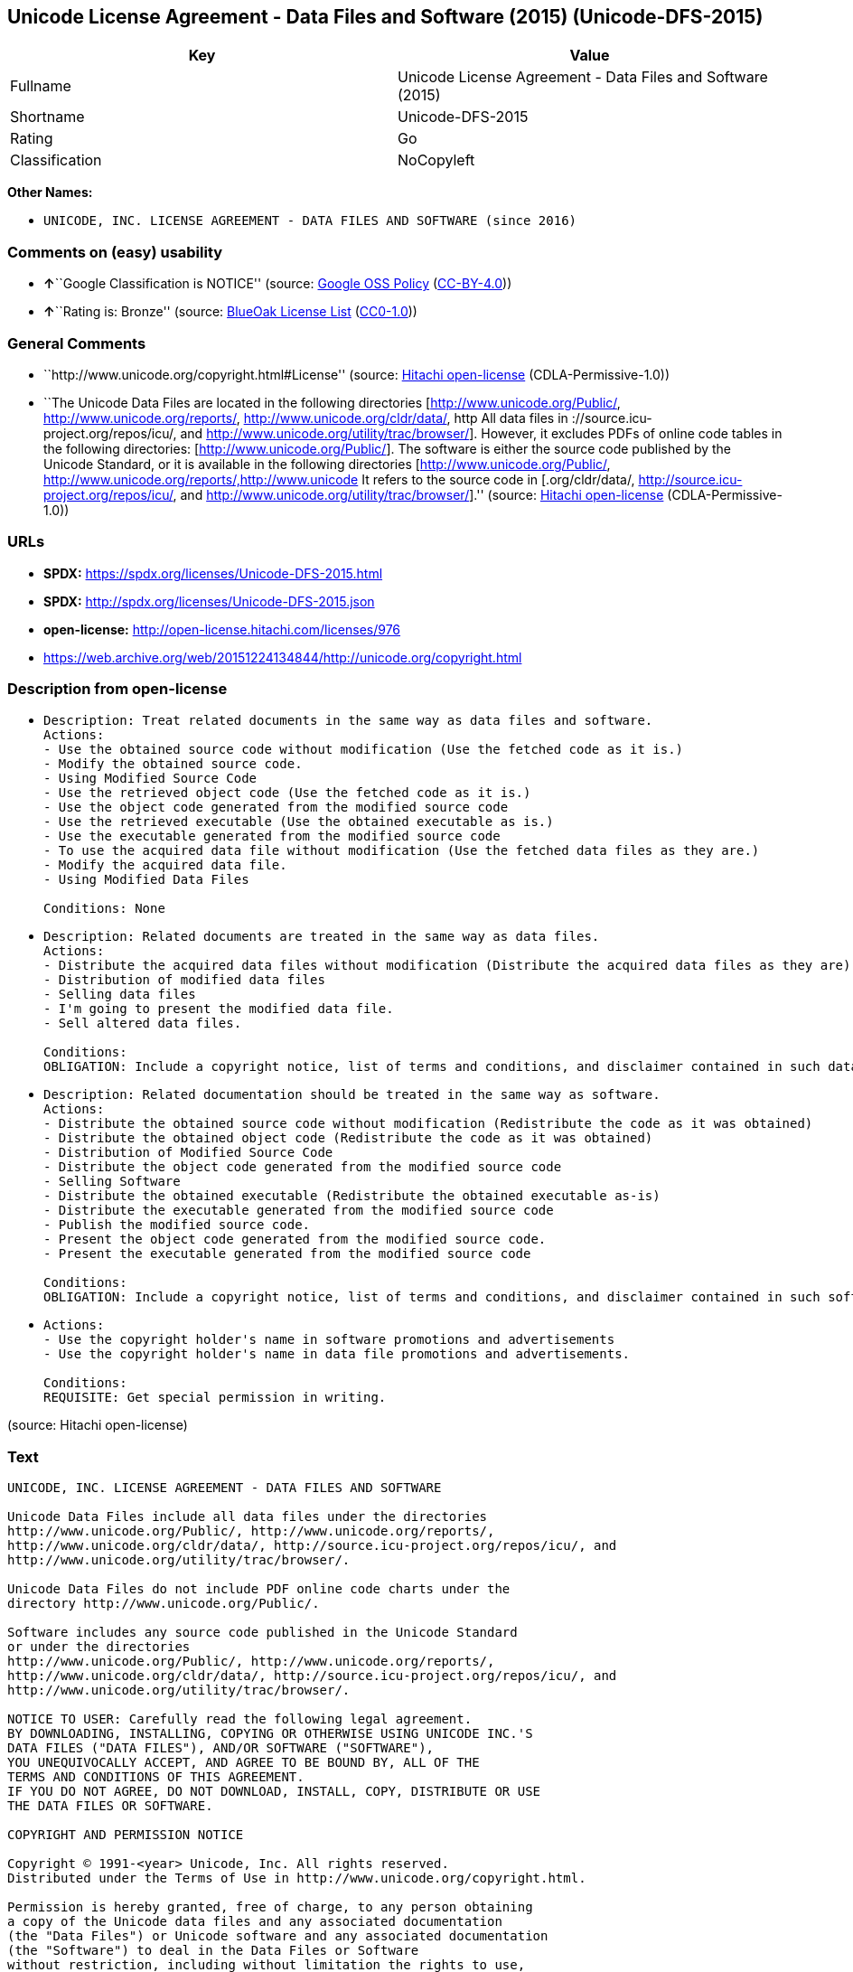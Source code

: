 == Unicode License Agreement - Data Files and Software (2015) (Unicode-DFS-2015)

[cols=",",options="header",]
|===
|Key |Value
|Fullname |Unicode License Agreement - Data Files and Software (2015)
|Shortname |Unicode-DFS-2015
|Rating |Go
|Classification |NoCopyleft
|===

*Other Names:*

* `UNICODE, INC. LICENSE AGREEMENT - DATA FILES AND SOFTWARE (since 2016)`

=== Comments on (easy) usability

* **↑**``Google Classification is NOTICE'' (source:
https://opensource.google.com/docs/thirdparty/licenses/[Google OSS
Policy]
(https://creativecommons.org/licenses/by/4.0/legalcode[CC-BY-4.0]))
* **↑**``Rating is: Bronze'' (source:
https://blueoakcouncil.org/list[BlueOak License List]
(https://raw.githubusercontent.com/blueoakcouncil/blue-oak-list-npm-package/master/LICENSE[CC0-1.0]))

=== General Comments

* ``http://www.unicode.org/copyright.html#License'' (source:
https://github.com/Hitachi/open-license[Hitachi open-license]
(CDLA-Permissive-1.0))
* ``The Unicode Data Files are located in the following directories
[http://www.unicode.org/Public/, http://www.unicode.org/reports/,
http://www.unicode.org/cldr/data/, http All data files in
://source.icu-project.org/repos/icu/, and
http://www.unicode.org/utility/trac/browser/]. However, it excludes PDFs
of online code tables in the following directories:
[http://www.unicode.org/Public/]. The software is either the source code
published by the Unicode Standard, or it is available in the following
directories [http://www.unicode.org/Public/,
http://www.unicode.org/reports/,http://www.unicode It refers to the
source code in [.org/cldr/data/,
http://source.icu-project.org/repos/icu/, and
http://www.unicode.org/utility/trac/browser/].'' (source:
https://github.com/Hitachi/open-license[Hitachi open-license]
(CDLA-Permissive-1.0))

=== URLs

* *SPDX:* https://spdx.org/licenses/Unicode-DFS-2015.html
* *SPDX:* http://spdx.org/licenses/Unicode-DFS-2015.json
* *open-license:* http://open-license.hitachi.com/licenses/976
* https://web.archive.org/web/20151224134844/http://unicode.org/copyright.html

=== Description from open-license

* {blank}
+
....
Description: Treat related documents in the same way as data files and software.
Actions:
- Use the obtained source code without modification (Use the fetched code as it is.)
- Modify the obtained source code.
- Using Modified Source Code
- Use the retrieved object code (Use the fetched code as it is.)
- Use the object code generated from the modified source code
- Use the retrieved executable (Use the obtained executable as is.)
- Use the executable generated from the modified source code
- To use the acquired data file without modification (Use the fetched data files as they are.)
- Modify the acquired data file.
- Using Modified Data Files

Conditions: None
....
* {blank}
+
....
Description: Related documents are treated in the same way as data files.
Actions:
- Distribute the acquired data files without modification (Distribute the acquired data files as they are)
- Distribution of modified data files
- Selling data files
- I'm going to present the modified data file.
- Sell altered data files.

Conditions:
OBLIGATION: Include a copyright notice, list of terms and conditions, and disclaimer contained in such data files.
....
* {blank}
+
....
Description: Related documentation should be treated in the same way as software.
Actions:
- Distribute the obtained source code without modification (Redistribute the code as it was obtained)
- Distribute the obtained object code (Redistribute the code as it was obtained)
- Distribution of Modified Source Code
- Distribute the object code generated from the modified source code
- Selling Software
- Distribute the obtained executable (Redistribute the obtained executable as-is)
- Distribute the executable generated from the modified source code
- Publish the modified source code.
- Present the object code generated from the modified source code.
- Present the executable generated from the modified source code

Conditions:
OBLIGATION: Include a copyright notice, list of terms and conditions, and disclaimer contained in such software
....
* {blank}
+
....
Actions:
- Use the copyright holder's name in software promotions and advertisements
- Use the copyright holder's name in data file promotions and advertisements.

Conditions:
REQUISITE: Get special permission in writing.
....

(source: Hitachi open-license)

=== Text

....
UNICODE, INC. LICENSE AGREEMENT - DATA FILES AND SOFTWARE

Unicode Data Files include all data files under the directories
http://www.unicode.org/Public/, http://www.unicode.org/reports/,
http://www.unicode.org/cldr/data/, http://source.icu-project.org/repos/icu/, and
http://www.unicode.org/utility/trac/browser/.

Unicode Data Files do not include PDF online code charts under the
directory http://www.unicode.org/Public/.

Software includes any source code published in the Unicode Standard
or under the directories
http://www.unicode.org/Public/, http://www.unicode.org/reports/,
http://www.unicode.org/cldr/data/, http://source.icu-project.org/repos/icu/, and
http://www.unicode.org/utility/trac/browser/.

NOTICE TO USER: Carefully read the following legal agreement.
BY DOWNLOADING, INSTALLING, COPYING OR OTHERWISE USING UNICODE INC.'S
DATA FILES ("DATA FILES"), AND/OR SOFTWARE ("SOFTWARE"),
YOU UNEQUIVOCALLY ACCEPT, AND AGREE TO BE BOUND BY, ALL OF THE
TERMS AND CONDITIONS OF THIS AGREEMENT.
IF YOU DO NOT AGREE, DO NOT DOWNLOAD, INSTALL, COPY, DISTRIBUTE OR USE
THE DATA FILES OR SOFTWARE.

COPYRIGHT AND PERMISSION NOTICE

Copyright © 1991-<year> Unicode, Inc. All rights reserved.
Distributed under the Terms of Use in http://www.unicode.org/copyright.html.

Permission is hereby granted, free of charge, to any person obtaining
a copy of the Unicode data files and any associated documentation
(the "Data Files") or Unicode software and any associated documentation
(the "Software") to deal in the Data Files or Software
without restriction, including without limitation the rights to use,
copy, modify, merge, publish, distribute, and/or sell copies of
the Data Files or Software, and to permit persons to whom the Data Files
or Software are furnished to do so, provided that either
(a) this copyright and permission notice appear with all copies
of the Data Files or Software, or
(b) this copyright and permission notice appear in associated
Documentation.

THE DATA FILES AND SOFTWARE ARE PROVIDED "AS IS", WITHOUT WARRANTY OF
ANY KIND, EXPRESS OR IMPLIED, INCLUDING BUT NOT LIMITED TO THE
WARRANTIES OF MERCHANTABILITY, FITNESS FOR A PARTICULAR PURPOSE AND
NONINFRINGEMENT OF THIRD PARTY RIGHTS.
IN NO EVENT SHALL THE COPYRIGHT HOLDER OR HOLDERS INCLUDED IN THIS
NOTICE BE LIABLE FOR ANY CLAIM, OR ANY SPECIAL INDIRECT OR CONSEQUENTIAL
DAMAGES, OR ANY DAMAGES WHATSOEVER RESULTING FROM LOSS OF USE,
DATA OR PROFITS, WHETHER IN AN ACTION OF CONTRACT, NEGLIGENCE OR OTHER
TORTIOUS ACTION, ARISING OUT OF OR IN CONNECTION WITH THE USE OR
PERFORMANCE OF THE DATA FILES OR SOFTWARE.

Except as contained in this notice, the name of a copyright holder
shall not be used in advertising or otherwise to promote the sale,
use or other dealings in these Data Files or Software without prior
written authorization of the copyright holder.
....

'''''

=== Raw Data

==== Facts

* LicenseName
* https://blueoakcouncil.org/list[BlueOak License List]
(https://raw.githubusercontent.com/blueoakcouncil/blue-oak-list-npm-package/master/LICENSE[CC0-1.0])
* https://opensource.google.com/docs/thirdparty/licenses/[Google OSS
Policy]
(https://creativecommons.org/licenses/by/4.0/legalcode[CC-BY-4.0])
* https://github.com/Hitachi/open-license[Hitachi open-license]
(CDLA-Permissive-1.0)
* https://spdx.org/licenses/Unicode-DFS-2015.html[SPDX] (all data [in
this repository] is generated)

==== Raw JSON

....
{
    "__impliedNames": [
        "Unicode-DFS-2015",
        "Unicode License Agreement - Data Files and Software (2015)",
        "UNICODE, INC. LICENSE AGREEMENT - DATA FILES AND SOFTWARE (since 2016)"
    ],
    "__impliedId": "Unicode-DFS-2015",
    "__impliedComments": [
        [
            "Hitachi open-license",
            [
                "http://www.unicode.org/copyright.html#License",
                "The Unicode Data Files are located in the following directories [http://www.unicode.org/Public/, http://www.unicode.org/reports/, http://www.unicode.org/cldr/data/, http All data files in ://source.icu-project.org/repos/icu/, and http://www.unicode.org/utility/trac/browser/]. However, it excludes PDFs of online code tables in the following directories: [http://www.unicode.org/Public/]. The software is either the source code published by the Unicode Standard, or it is available in the following directories [http://www.unicode.org/Public/, http://www.unicode.org/reports/,http://www.unicode It refers to the source code in [.org/cldr/data/, http://source.icu-project.org/repos/icu/, and http://www.unicode.org/utility/trac/browser/]."
            ]
        ]
    ],
    "facts": {
        "LicenseName": {
            "implications": {
                "__impliedNames": [
                    "Unicode-DFS-2015"
                ],
                "__impliedId": "Unicode-DFS-2015"
            },
            "shortname": "Unicode-DFS-2015",
            "otherNames": []
        },
        "SPDX": {
            "isSPDXLicenseDeprecated": false,
            "spdxFullName": "Unicode License Agreement - Data Files and Software (2015)",
            "spdxDetailsURL": "http://spdx.org/licenses/Unicode-DFS-2015.json",
            "_sourceURL": "https://spdx.org/licenses/Unicode-DFS-2015.html",
            "spdxLicIsOSIApproved": false,
            "spdxSeeAlso": [
                "https://web.archive.org/web/20151224134844/http://unicode.org/copyright.html"
            ],
            "_implications": {
                "__impliedNames": [
                    "Unicode-DFS-2015",
                    "Unicode License Agreement - Data Files and Software (2015)"
                ],
                "__impliedId": "Unicode-DFS-2015",
                "__isOsiApproved": false,
                "__impliedURLs": [
                    [
                        "SPDX",
                        "http://spdx.org/licenses/Unicode-DFS-2015.json"
                    ],
                    [
                        null,
                        "https://web.archive.org/web/20151224134844/http://unicode.org/copyright.html"
                    ]
                ]
            },
            "spdxLicenseId": "Unicode-DFS-2015"
        },
        "Hitachi open-license": {
            "summary": "http://www.unicode.org/copyright.html#License",
            "notices": [
                {
                    "content": "the data files and software and related documentation are provided \"as-is\" and without any warranties of any kind, either express or implied, including, but not limited to, warranties of merchantability, fitness for a particular purpose and non-infringement. The warranties include, but are not limited to, the warranties of commercial applicability, fitness for a particular purpose, and non-infringement.",
                    "description": "There is no guarantee."
                },
                {
                    "content": "In no event shall the copyright holder be liable for any claim, special, indirect or consequential damages, and any damages resulting from loss of use, loss of data or loss of profits, whether in contract, negligence or other tort action, arising out of the use or performance of such data files, software and related documentation. No liability shall be assumed."
                }
            ],
            "_sourceURL": "http://open-license.hitachi.com/licenses/976",
            "content": "UNICODE, INC. LICENSE AGREEMENT - DATA FILES AND SOFTWARE\n\nUnicode Data Files include all data files under the directories\nhttp://www.unicode.org/Public/, http://www.unicode.org/reports/,\nhttp://www.unicode.org/cldr/data/, http://source.icu-project.org/repos/icu/, and\nhttp://www.unicode.org/utility/trac/browser/.\n\nUnicode Data Files do not include PDF online code charts under the\ndirectory http://www.unicode.org/Public/.\n\nSoftware includes any source code published in the Unicode Standard\nor under the directories\nhttp://www.unicode.org/Public/, http://www.unicode.org/reports/,\nhttp://www.unicode.org/cldr/data/, http://source.icu-project.org/repos/icu/, and\nhttp://www.unicode.org/utility/trac/browser/.\n\nNOTICE TO USER: Carefully read the following legal agreement.\nBY DOWNLOADING, INSTALLING, COPYING OR OTHERWISE USING UNICODE INC.'S\nDATA FILES (\"DATA FILES\"), AND/OR SOFTWARE (\"SOFTWARE\"),\nYOU UNEQUIVOCALLY ACCEPT, AND AGREE TO BE BOUND BY, ALL OF THE\nTERMS AND CONDITIONS OF THIS AGREEMENT.\nIF YOU DO NOT AGREE, DO NOT DOWNLOAD, INSTALL, COPY, DISTRIBUTE OR USE\nTHE DATA FILES OR SOFTWARE.\n\nCOPYRIGHT AND PERMISSION NOTICE\n\nCopyright © 1991-<year> Unicode, Inc. All rights reserved.\nDistributed under the Terms of Use in http://www.unicode.org/copyright.html.\n\nPermission is hereby granted, free of charge, to any person obtaining\na copy of the Unicode data files and any associated documentation\n(the \"Data Files\") or Unicode software and any associated documentation\n(the \"Software\") to deal in the Data Files or Software\nwithout restriction, including without limitation the rights to use,\ncopy, modify, merge, publish, distribute, and/or sell copies of\nthe Data Files or Software, and to permit persons to whom the Data Files\nor Software are furnished to do so, provided that either\n(a) this copyright and permission notice appear with all copies\nof the Data Files or Software, or\n(b) this copyright and permission notice appear in associated\nDocumentation.\n\nTHE DATA FILES AND SOFTWARE ARE PROVIDED \"AS IS\", WITHOUT WARRANTY OF\nANY KIND, EXPRESS OR IMPLIED, INCLUDING BUT NOT LIMITED TO THE\nWARRANTIES OF MERCHANTABILITY, FITNESS FOR A PARTICULAR PURPOSE AND\nNONINFRINGEMENT OF THIRD PARTY RIGHTS.\nIN NO EVENT SHALL THE COPYRIGHT HOLDER OR HOLDERS INCLUDED IN THIS\nNOTICE BE LIABLE FOR ANY CLAIM, OR ANY SPECIAL INDIRECT OR CONSEQUENTIAL\nDAMAGES, OR ANY DAMAGES WHATSOEVER RESULTING FROM LOSS OF USE,\nDATA OR PROFITS, WHETHER IN AN ACTION OF CONTRACT, NEGLIGENCE OR OTHER\nTORTIOUS ACTION, ARISING OUT OF OR IN CONNECTION WITH THE USE OR\nPERFORMANCE OF THE DATA FILES OR SOFTWARE.\n\nExcept as contained in this notice, the name of a copyright holder\nshall not be used in advertising or otherwise to promote the sale,\nuse or other dealings in these Data Files or Software without prior\nwritten authorization of the copyright holder.",
            "name": "UNICODE, INC. LICENSE AGREEMENT - DATA FILES AND SOFTWARE (since 2016)",
            "permissions": [
                {
                    "actions": [
                        {
                            "name": "Use the obtained source code without modification",
                            "description": "Use the fetched code as it is."
                        },
                        {
                            "name": "Modify the obtained source code."
                        },
                        {
                            "name": "Using Modified Source Code"
                        },
                        {
                            "name": "Use the retrieved object code",
                            "description": "Use the fetched code as it is."
                        },
                        {
                            "name": "Use the object code generated from the modified source code"
                        },
                        {
                            "name": "Use the retrieved executable",
                            "description": "Use the obtained executable as is."
                        },
                        {
                            "name": "Use the executable generated from the modified source code"
                        },
                        {
                            "name": "To use the acquired data file without modification",
                            "description": "Use the fetched data files as they are."
                        },
                        {
                            "name": "Modify the acquired data file."
                        },
                        {
                            "name": "Using Modified Data Files"
                        }
                    ],
                    "_str": "Description: Treat related documents in the same way as data files and software.\nActions:\n- Use the obtained source code without modification (Use the fetched code as it is.)\n- Modify the obtained source code.\n- Using Modified Source Code\n- Use the retrieved object code (Use the fetched code as it is.)\n- Use the object code generated from the modified source code\n- Use the retrieved executable (Use the obtained executable as is.)\n- Use the executable generated from the modified source code\n- To use the acquired data file without modification (Use the fetched data files as they are.)\n- Modify the acquired data file.\n- Using Modified Data Files\n\nConditions: None\n",
                    "conditions": null,
                    "description": "Treat related documents in the same way as data files and software."
                },
                {
                    "actions": [
                        {
                            "name": "Distribute the acquired data files without modification",
                            "description": "Distribute the acquired data files as they are"
                        },
                        {
                            "name": "Distribution of modified data files"
                        },
                        {
                            "name": "Selling data files"
                        },
                        {
                            "name": "I'm going to present the modified data file."
                        },
                        {
                            "name": "Sell altered data files."
                        }
                    ],
                    "_str": "Description: Related documents are treated in the same way as data files.\nActions:\n- Distribute the acquired data files without modification (Distribute the acquired data files as they are)\n- Distribution of modified data files\n- Selling data files\n- I'm going to present the modified data file.\n- Sell altered data files.\n\nConditions:\nOBLIGATION: Include a copyright notice, list of terms and conditions, and disclaimer contained in such data files.\n",
                    "conditions": {
                        "name": "Include a copyright notice, list of terms and conditions, and disclaimer contained in such data files.",
                        "type": "OBLIGATION"
                    },
                    "description": "Related documents are treated in the same way as data files."
                },
                {
                    "actions": [
                        {
                            "name": "Distribute the obtained source code without modification",
                            "description": "Redistribute the code as it was obtained"
                        },
                        {
                            "name": "Distribute the obtained object code",
                            "description": "Redistribute the code as it was obtained"
                        },
                        {
                            "name": "Distribution of Modified Source Code"
                        },
                        {
                            "name": "Distribute the object code generated from the modified source code"
                        },
                        {
                            "name": "Selling Software"
                        },
                        {
                            "name": "Distribute the obtained executable",
                            "description": "Redistribute the obtained executable as-is"
                        },
                        {
                            "name": "Distribute the executable generated from the modified source code"
                        },
                        {
                            "name": "Publish the modified source code."
                        },
                        {
                            "name": "Present the object code generated from the modified source code."
                        },
                        {
                            "name": "Present the executable generated from the modified source code"
                        }
                    ],
                    "_str": "Description: Related documentation should be treated in the same way as software.\nActions:\n- Distribute the obtained source code without modification (Redistribute the code as it was obtained)\n- Distribute the obtained object code (Redistribute the code as it was obtained)\n- Distribution of Modified Source Code\n- Distribute the object code generated from the modified source code\n- Selling Software\n- Distribute the obtained executable (Redistribute the obtained executable as-is)\n- Distribute the executable generated from the modified source code\n- Publish the modified source code.\n- Present the object code generated from the modified source code.\n- Present the executable generated from the modified source code\n\nConditions:\nOBLIGATION: Include a copyright notice, list of terms and conditions, and disclaimer contained in such software\n",
                    "conditions": {
                        "name": "Include a copyright notice, list of terms and conditions, and disclaimer contained in such software",
                        "type": "OBLIGATION"
                    },
                    "description": "Related documentation should be treated in the same way as software."
                },
                {
                    "actions": [
                        {
                            "name": "Use the copyright holder's name in software promotions and advertisements"
                        },
                        {
                            "name": "Use the copyright holder's name in data file promotions and advertisements."
                        }
                    ],
                    "_str": "Actions:\n- Use the copyright holder's name in software promotions and advertisements\n- Use the copyright holder's name in data file promotions and advertisements.\n\nConditions:\nREQUISITE: Get special permission in writing.\n",
                    "conditions": {
                        "name": "Get special permission in writing.",
                        "type": "REQUISITE"
                    }
                }
            ],
            "_implications": {
                "__impliedNames": [
                    "UNICODE, INC. LICENSE AGREEMENT - DATA FILES AND SOFTWARE (since 2016)",
                    "Unicode-DFS-2015"
                ],
                "__impliedComments": [
                    [
                        "Hitachi open-license",
                        [
                            "http://www.unicode.org/copyright.html#License",
                            "The Unicode Data Files are located in the following directories [http://www.unicode.org/Public/, http://www.unicode.org/reports/, http://www.unicode.org/cldr/data/, http All data files in ://source.icu-project.org/repos/icu/, and http://www.unicode.org/utility/trac/browser/]. However, it excludes PDFs of online code tables in the following directories: [http://www.unicode.org/Public/]. The software is either the source code published by the Unicode Standard, or it is available in the following directories [http://www.unicode.org/Public/, http://www.unicode.org/reports/,http://www.unicode It refers to the source code in [.org/cldr/data/, http://source.icu-project.org/repos/icu/, and http://www.unicode.org/utility/trac/browser/]."
                        ]
                    ]
                ],
                "__impliedText": "UNICODE, INC. LICENSE AGREEMENT - DATA FILES AND SOFTWARE\n\nUnicode Data Files include all data files under the directories\nhttp://www.unicode.org/Public/, http://www.unicode.org/reports/,\nhttp://www.unicode.org/cldr/data/, http://source.icu-project.org/repos/icu/, and\nhttp://www.unicode.org/utility/trac/browser/.\n\nUnicode Data Files do not include PDF online code charts under the\ndirectory http://www.unicode.org/Public/.\n\nSoftware includes any source code published in the Unicode Standard\nor under the directories\nhttp://www.unicode.org/Public/, http://www.unicode.org/reports/,\nhttp://www.unicode.org/cldr/data/, http://source.icu-project.org/repos/icu/, and\nhttp://www.unicode.org/utility/trac/browser/.\n\nNOTICE TO USER: Carefully read the following legal agreement.\nBY DOWNLOADING, INSTALLING, COPYING OR OTHERWISE USING UNICODE INC.'S\nDATA FILES (\"DATA FILES\"), AND/OR SOFTWARE (\"SOFTWARE\"),\nYOU UNEQUIVOCALLY ACCEPT, AND AGREE TO BE BOUND BY, ALL OF THE\nTERMS AND CONDITIONS OF THIS AGREEMENT.\nIF YOU DO NOT AGREE, DO NOT DOWNLOAD, INSTALL, COPY, DISTRIBUTE OR USE\nTHE DATA FILES OR SOFTWARE.\n\nCOPYRIGHT AND PERMISSION NOTICE\n\nCopyright © 1991-<year> Unicode, Inc. All rights reserved.\nDistributed under the Terms of Use in http://www.unicode.org/copyright.html.\n\nPermission is hereby granted, free of charge, to any person obtaining\na copy of the Unicode data files and any associated documentation\n(the \"Data Files\") or Unicode software and any associated documentation\n(the \"Software\") to deal in the Data Files or Software\nwithout restriction, including without limitation the rights to use,\ncopy, modify, merge, publish, distribute, and/or sell copies of\nthe Data Files or Software, and to permit persons to whom the Data Files\nor Software are furnished to do so, provided that either\n(a) this copyright and permission notice appear with all copies\nof the Data Files or Software, or\n(b) this copyright and permission notice appear in associated\nDocumentation.\n\nTHE DATA FILES AND SOFTWARE ARE PROVIDED \"AS IS\", WITHOUT WARRANTY OF\nANY KIND, EXPRESS OR IMPLIED, INCLUDING BUT NOT LIMITED TO THE\nWARRANTIES OF MERCHANTABILITY, FITNESS FOR A PARTICULAR PURPOSE AND\nNONINFRINGEMENT OF THIRD PARTY RIGHTS.\nIN NO EVENT SHALL THE COPYRIGHT HOLDER OR HOLDERS INCLUDED IN THIS\nNOTICE BE LIABLE FOR ANY CLAIM, OR ANY SPECIAL INDIRECT OR CONSEQUENTIAL\nDAMAGES, OR ANY DAMAGES WHATSOEVER RESULTING FROM LOSS OF USE,\nDATA OR PROFITS, WHETHER IN AN ACTION OF CONTRACT, NEGLIGENCE OR OTHER\nTORTIOUS ACTION, ARISING OUT OF OR IN CONNECTION WITH THE USE OR\nPERFORMANCE OF THE DATA FILES OR SOFTWARE.\n\nExcept as contained in this notice, the name of a copyright holder\nshall not be used in advertising or otherwise to promote the sale,\nuse or other dealings in these Data Files or Software without prior\nwritten authorization of the copyright holder.",
                "__impliedURLs": [
                    [
                        "open-license",
                        "http://open-license.hitachi.com/licenses/976"
                    ]
                ]
            },
            "description": "The Unicode Data Files are located in the following directories [http://www.unicode.org/Public/, http://www.unicode.org/reports/, http://www.unicode.org/cldr/data/, http All data files in ://source.icu-project.org/repos/icu/, and http://www.unicode.org/utility/trac/browser/]. However, it excludes PDFs of online code tables in the following directories: [http://www.unicode.org/Public/]. The software is either the source code published by the Unicode Standard, or it is available in the following directories [http://www.unicode.org/Public/, http://www.unicode.org/reports/,http://www.unicode It refers to the source code in [.org/cldr/data/, http://source.icu-project.org/repos/icu/, and http://www.unicode.org/utility/trac/browser/]."
        },
        "BlueOak License List": {
            "BlueOakRating": "Bronze",
            "url": "https://spdx.org/licenses/Unicode-DFS-2015.html",
            "isPermissive": true,
            "_sourceURL": "https://blueoakcouncil.org/list",
            "name": "Unicode License Agreement - Data Files and Software (2015)",
            "id": "Unicode-DFS-2015",
            "_implications": {
                "__impliedNames": [
                    "Unicode-DFS-2015",
                    "Unicode License Agreement - Data Files and Software (2015)"
                ],
                "__impliedJudgement": [
                    [
                        "BlueOak License List",
                        {
                            "tag": "PositiveJudgement",
                            "contents": "Rating is: Bronze"
                        }
                    ]
                ],
                "__impliedCopyleft": [
                    [
                        "BlueOak License List",
                        "NoCopyleft"
                    ]
                ],
                "__calculatedCopyleft": "NoCopyleft",
                "__impliedURLs": [
                    [
                        "SPDX",
                        "https://spdx.org/licenses/Unicode-DFS-2015.html"
                    ]
                ]
            }
        },
        "Google OSS Policy": {
            "rating": "NOTICE",
            "_sourceURL": "https://opensource.google.com/docs/thirdparty/licenses/",
            "id": "Unicode-DFS-2015",
            "_implications": {
                "__impliedNames": [
                    "Unicode-DFS-2015"
                ],
                "__impliedJudgement": [
                    [
                        "Google OSS Policy",
                        {
                            "tag": "PositiveJudgement",
                            "contents": "Google Classification is NOTICE"
                        }
                    ]
                ],
                "__impliedCopyleft": [
                    [
                        "Google OSS Policy",
                        "NoCopyleft"
                    ]
                ],
                "__calculatedCopyleft": "NoCopyleft"
            }
        }
    },
    "__impliedJudgement": [
        [
            "BlueOak License List",
            {
                "tag": "PositiveJudgement",
                "contents": "Rating is: Bronze"
            }
        ],
        [
            "Google OSS Policy",
            {
                "tag": "PositiveJudgement",
                "contents": "Google Classification is NOTICE"
            }
        ]
    ],
    "__impliedCopyleft": [
        [
            "BlueOak License List",
            "NoCopyleft"
        ],
        [
            "Google OSS Policy",
            "NoCopyleft"
        ]
    ],
    "__calculatedCopyleft": "NoCopyleft",
    "__isOsiApproved": false,
    "__impliedText": "UNICODE, INC. LICENSE AGREEMENT - DATA FILES AND SOFTWARE\n\nUnicode Data Files include all data files under the directories\nhttp://www.unicode.org/Public/, http://www.unicode.org/reports/,\nhttp://www.unicode.org/cldr/data/, http://source.icu-project.org/repos/icu/, and\nhttp://www.unicode.org/utility/trac/browser/.\n\nUnicode Data Files do not include PDF online code charts under the\ndirectory http://www.unicode.org/Public/.\n\nSoftware includes any source code published in the Unicode Standard\nor under the directories\nhttp://www.unicode.org/Public/, http://www.unicode.org/reports/,\nhttp://www.unicode.org/cldr/data/, http://source.icu-project.org/repos/icu/, and\nhttp://www.unicode.org/utility/trac/browser/.\n\nNOTICE TO USER: Carefully read the following legal agreement.\nBY DOWNLOADING, INSTALLING, COPYING OR OTHERWISE USING UNICODE INC.'S\nDATA FILES (\"DATA FILES\"), AND/OR SOFTWARE (\"SOFTWARE\"),\nYOU UNEQUIVOCALLY ACCEPT, AND AGREE TO BE BOUND BY, ALL OF THE\nTERMS AND CONDITIONS OF THIS AGREEMENT.\nIF YOU DO NOT AGREE, DO NOT DOWNLOAD, INSTALL, COPY, DISTRIBUTE OR USE\nTHE DATA FILES OR SOFTWARE.\n\nCOPYRIGHT AND PERMISSION NOTICE\n\nCopyright © 1991-<year> Unicode, Inc. All rights reserved.\nDistributed under the Terms of Use in http://www.unicode.org/copyright.html.\n\nPermission is hereby granted, free of charge, to any person obtaining\na copy of the Unicode data files and any associated documentation\n(the \"Data Files\") or Unicode software and any associated documentation\n(the \"Software\") to deal in the Data Files or Software\nwithout restriction, including without limitation the rights to use,\ncopy, modify, merge, publish, distribute, and/or sell copies of\nthe Data Files or Software, and to permit persons to whom the Data Files\nor Software are furnished to do so, provided that either\n(a) this copyright and permission notice appear with all copies\nof the Data Files or Software, or\n(b) this copyright and permission notice appear in associated\nDocumentation.\n\nTHE DATA FILES AND SOFTWARE ARE PROVIDED \"AS IS\", WITHOUT WARRANTY OF\nANY KIND, EXPRESS OR IMPLIED, INCLUDING BUT NOT LIMITED TO THE\nWARRANTIES OF MERCHANTABILITY, FITNESS FOR A PARTICULAR PURPOSE AND\nNONINFRINGEMENT OF THIRD PARTY RIGHTS.\nIN NO EVENT SHALL THE COPYRIGHT HOLDER OR HOLDERS INCLUDED IN THIS\nNOTICE BE LIABLE FOR ANY CLAIM, OR ANY SPECIAL INDIRECT OR CONSEQUENTIAL\nDAMAGES, OR ANY DAMAGES WHATSOEVER RESULTING FROM LOSS OF USE,\nDATA OR PROFITS, WHETHER IN AN ACTION OF CONTRACT, NEGLIGENCE OR OTHER\nTORTIOUS ACTION, ARISING OUT OF OR IN CONNECTION WITH THE USE OR\nPERFORMANCE OF THE DATA FILES OR SOFTWARE.\n\nExcept as contained in this notice, the name of a copyright holder\nshall not be used in advertising or otherwise to promote the sale,\nuse or other dealings in these Data Files or Software without prior\nwritten authorization of the copyright holder.",
    "__impliedURLs": [
        [
            "SPDX",
            "https://spdx.org/licenses/Unicode-DFS-2015.html"
        ],
        [
            "open-license",
            "http://open-license.hitachi.com/licenses/976"
        ],
        [
            "SPDX",
            "http://spdx.org/licenses/Unicode-DFS-2015.json"
        ],
        [
            null,
            "https://web.archive.org/web/20151224134844/http://unicode.org/copyright.html"
        ]
    ]
}
....

==== Dot Cluster Graph

../dot/Unicode-DFS-2015.svg

